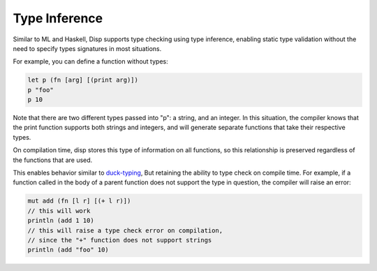 Type Inference
==============

Similar to ML and Haskell, Disp supports type checking using type inference, enabling
static type validation without the need to specify types signatures in most situations.

For example, you can define a function without types:

.. code-block:: lisp

  let p (fn [arg] [(print arg)])
  p "foo"
  p 10

Note that there are two different types passed into "p": a string, and an integer.
In this situation, the compiler knows that the print function supports both strings
and integers, and will generate separate functions that take their respective types.

On compilation time, disp stores this type of information on all functions, so this
relationship is preserved regardless of the functions that are used.

This enables behavior similar to `duck-typing <https://en.wikipedia.org/wiki/Duck_typing>`_,
But retaining the ability to type check on compile time. For example, if a function called
in the body of a parent function does not support the type in question, the compiler will
raise an error:

.. code-block:: lisp

  mut add (fn [l r] [(+ l r)])
  // this will work
  println (add 1 10)
  // this will raise a type check error on compilation,
  // since the "+" function does not support strings
  println (add "foo" 10)

